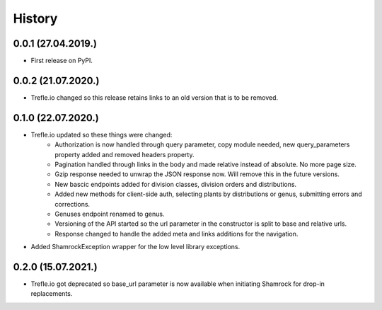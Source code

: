 =======
History
=======

0.0.1 (27.04.2019.)
-------------------

* First release on PyPI.

0.0.2 (21.07.2020.)
-------------------

* Trefle.io changed so this release retains links to an old version that is to be removed.

0.1.0 (22.07.2020.)
-------------------

* Trefle.io updated so these things were changed:
    * Authorization is now handled through query parameter, copy module needed, new query_parameters property added and removed headers property.
    * Pagination handled through links in the body and made relative instead of absolute. No more page size.
    * Gzip response needed to unwrap the JSON response now. Will remove this in the future versions.
    * New bascic endpoints added for division classes, division orders and distributions.
    * Added new methods for client-side auth, selecting plants by distributions or genus, submitting errors and corrections.
    * Genuses endpoint renamed to genus.
    * Versioning of the API started so the url parameter in the constructor is split to base and relative urls.
    * Response changed to handle the added meta and links additions for the navigation.
* Added ShamrockException wrapper for the low level library exceptions.

0.2.0 (15.07.2021.)
-------------------

* Trefle.io got deprecated so base_url parameter is now available when initiating Shamrock for drop-in replacements.
